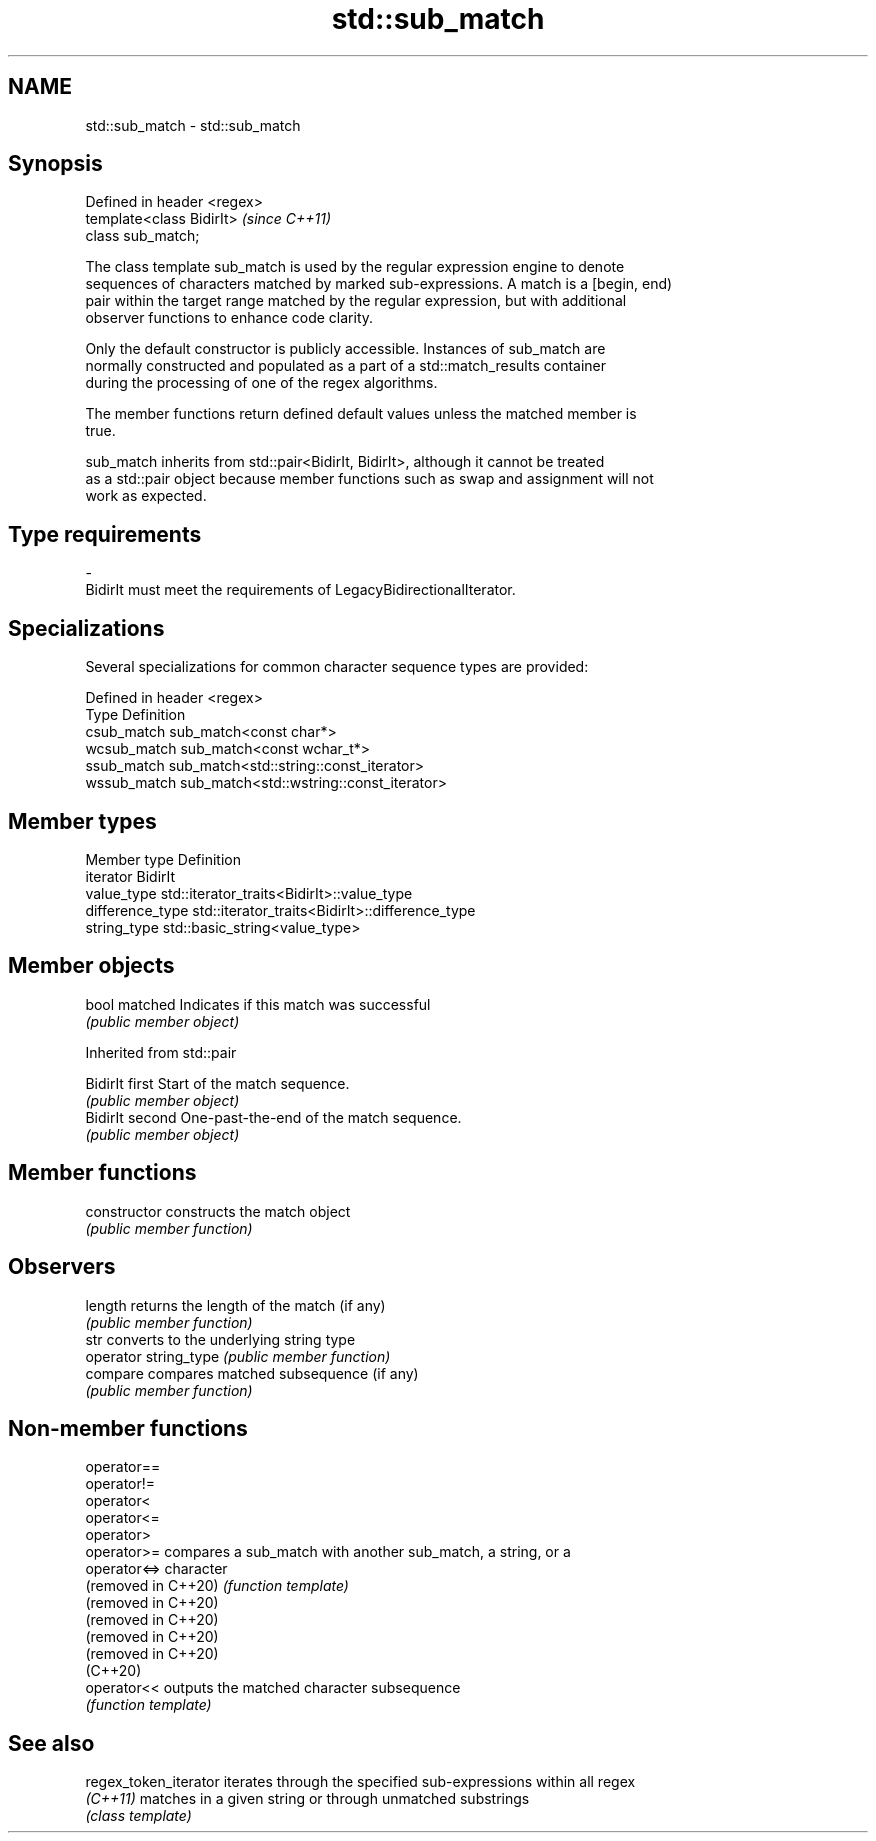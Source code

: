 .TH std::sub_match 3 "2022.07.31" "http://cppreference.com" "C++ Standard Libary"
.SH NAME
std::sub_match \- std::sub_match

.SH Synopsis
   Defined in header <regex>
   template<class BidirIt>    \fI(since C++11)\fP
   class sub_match;

   The class template sub_match is used by the regular expression engine to denote
   sequences of characters matched by marked sub-expressions. A match is a [begin, end)
   pair within the target range matched by the regular expression, but with additional
   observer functions to enhance code clarity.

   Only the default constructor is publicly accessible. Instances of sub_match are
   normally constructed and populated as a part of a std::match_results container
   during the processing of one of the regex algorithms.

   The member functions return defined default values unless the matched member is
   true.

   sub_match inherits from std::pair<BidirIt, BidirIt>, although it cannot be treated
   as a std::pair object because member functions such as swap and assignment will not
   work as expected.

.SH Type requirements

   -
   BidirIt must meet the requirements of LegacyBidirectionalIterator.

.SH Specializations

   Several specializations for common character sequence types are provided:

   Defined in header <regex>
   Type        Definition
   csub_match  sub_match<const char*>
   wcsub_match sub_match<const wchar_t*>
   ssub_match  sub_match<std::string::const_iterator>
   wssub_match sub_match<std::wstring::const_iterator>

.SH Member types

   Member type     Definition
   iterator        BidirIt
   value_type      std::iterator_traits<BidirIt>::value_type
   difference_type std::iterator_traits<BidirIt>::difference_type
   string_type     std::basic_string<value_type>

.SH Member objects

   bool matched Indicates if this match was successful
                \fI(public member object)\fP

Inherited from std::pair

   BidirIt first  Start of the match sequence.
                  \fI(public member object)\fP
   BidirIt second One-past-the-end of the match sequence.
                  \fI(public member object)\fP

.SH Member functions

   constructor          constructs the match object
                        \fI(public member function)\fP
.SH Observers
   length               returns the length of the match (if any)
                        \fI(public member function)\fP
   str                  converts to the underlying string type
   operator string_type \fI(public member function)\fP
   compare              compares matched subsequence (if any)
                        \fI(public member function)\fP

.SH Non-member functions

   operator==
   operator!=
   operator<
   operator<=
   operator>
   operator>=         compares a sub_match with another sub_match, a string, or a
   operator<=>        character
   (removed in C++20) \fI(function template)\fP
   (removed in C++20)
   (removed in C++20)
   (removed in C++20)
   (removed in C++20)
   (C++20)
   operator<<         outputs the matched character subsequence
                      \fI(function template)\fP

.SH See also

   regex_token_iterator iterates through the specified sub-expressions within all regex
   \fI(C++11)\fP              matches in a given string or through unmatched substrings
                        \fI(class template)\fP
